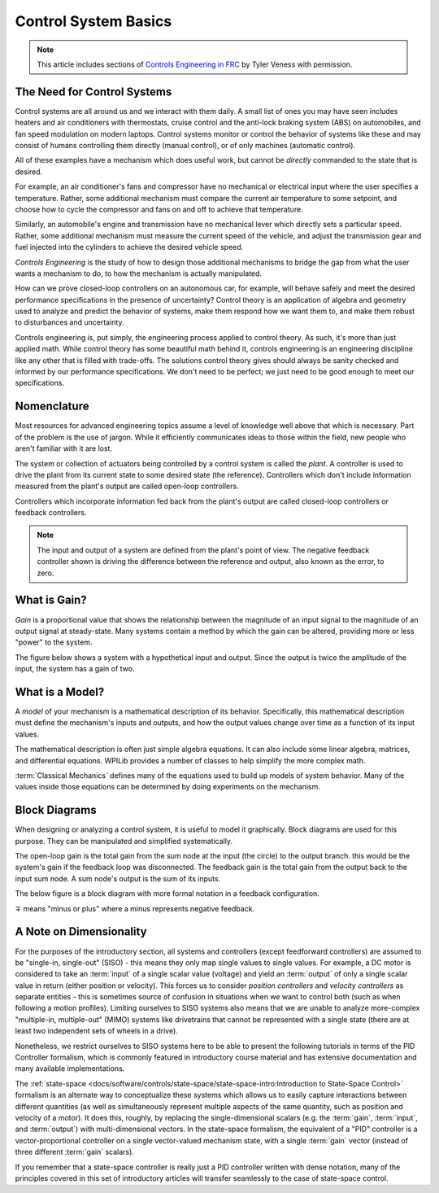 Control System Basics
=====================

.. note:: This article includes sections of `Controls Engineering in FRC <https://file.tavsys.net/control/controls-engineering-in-frc.pdf>`__ by Tyler Veness with permission.

The Need for Control Systems
----------------------------

Control systems are all around us and we interact with them daily. A small list of ones you may have seen includes heaters and air conditioners with thermostats, cruise control and the anti-lock braking system (ABS) on automobiles, and fan speed modulation on modern laptops. Control systems monitor or control the behavior of systems like these and may consist of humans controlling them directly (manual control), or of only machines (automatic control).

All of these examples have a mechanism which does useful work, but cannot be *directly* commanded to the state that is desired.

For example, an air conditioner's fans and compressor have no mechanical or electrical input where the user specifies a temperature. Rather, some additional mechanism must compare the current air temperature to some setpoint, and choose how to cycle the compressor and fans on and off to achieve that temperature.

Similarly, an automobile's engine and transmission have no mechanical lever which directly sets a particular speed. Rather, some additional mechanism must measure the current speed of the vehicle, and adjust the transmission gear and fuel injected into the cylinders to achieve the desired vehicle speed.

*Controls Engineering* is the study of how to design those additional mechanisms to bridge the gap from what the user wants a mechanism to do, to how the mechanism is actually manipulated.

How can we prove closed-loop controllers on an autonomous car, for example, will behave safely and meet the desired performance specifications in the presence of uncertainty? Control theory is an application of algebra and geometry used to analyze and predict the behavior of systems, make them respond how we want them to, and make them robust to disturbances and uncertainty.

Controls engineering is, put simply, the engineering process applied to control theory. As such, it's more than just applied math. While control theory has some beautiful math behind it, controls engineering is an engineering discipline like any other that is filled with trade-offs. The solutions control theory gives should always be sanity checked and informed by our performance specifications. We don't need to be perfect; we just need to be good enough to meet our specifications.

Nomenclature
------------

Most resources for advanced engineering topics assume a level of knowledge well above that which is necessary. Part of the problem is the use of jargon. While it efficiently communicates ideas to those within the field, new people who aren't familiar with it are lost.

The system or collection of actuators being controlled by a control system is called the *plant*. A controller is used to drive the plant from its current state to some desired state (the reference). Controllers which don't include information measured from the plant's output are called open-loop controllers.

Controllers which incorporate information fed back from the plant's output are called closed-loop controllers or feedback controllers.

.. image:: images/control-system-basics-feedbackplant.png
   :alt: A diagram of a basic feedback plant

.. note:: The input and output of a system are defined from the plant's point of view. The negative feedback controller shown is driving the difference between the reference and output, also known as the error, to zero.

What is Gain?
-------------

*Gain* is a proportional value that shows the relationship between the magnitude of an input signal to the magnitude of an output signal at steady-state. Many systems contain a method by which the gain can be altered, providing more or less "power" to the system.

The figure below shows a system with a hypothetical input and output. Since the output is twice the amplitude of the input, the system has a gain of two.

.. image:: images/control-system-basics-whatisgain.png
   :alt: A system diagram with hypothetical input and output

What is a Model?
----------------

A *model* of your mechanism is a mathematical description of its behavior. Specifically, this mathematical description must define the mechanism's inputs and outputs, and how the output values change over time as a function of its input values.

The mathematical description is often just simple algebra equations. It can also include some linear algebra, matrices, and differential equations. WPILib provides a number of classes to help simplify the more complex math.

:term:`Classical Mechanics` defines many of the equations used to build up models of system behavior. Many of the values inside those equations can be determined by doing experiments on the mechanism.

Block Diagrams
--------------

When designing or analyzing a control system, it is useful to model it graphically. Block diagrams are used for this purpose. They can be manipulated and simplified systematically.

.. image:: images/control-system-basics-blockdiagrams-1.png
   :alt: A figure of a block diagram

The open-loop gain is the total gain from the sum node at the input (the circle) to the output branch. this would be the system's gain if the feedback loop was disconnected. The feedback gain is the total gain from the output back to the input sum node. A sum node's output is the sum of its inputs.

The below figure is a block diagram with more formal notation in a feedback configuration.

.. image:: images/control-system-basic-blockdiagram-2.png
   :alt: An image of a block diagram with a more formal notation

:math:`\mp` means "minus or plus" where a minus represents negative feedback.

A Note on Dimensionality
------------------------

For the purposes of the introductory section, all systems and controllers (except feedforward controllers) are assumed to be "single-in, single-out" (SISO) - this means they only map single values to single values.  For example, a DC motor is considered to take an :term:`input` of a single scalar value (voltage) and yield an :term:`output` of only a single scalar value in return (either position or velocity).  This forces us to consider *position controllers* and *velocity controllers* as separate entities - this is sometimes source of confusion in situations when we want to control both (such as when following a motion profiles).  Limiting ourselves to SISO systems also means that we are unable to analyze more-complex "multiple-in, multiple-out" (MIMO) systems like drivetrains that cannot be represented with a single state (there are at least two independent sets of wheels in a drive).

Nonetheless, we restrict ourselves to SISO systems here to be able to present the following tutorials in terms of the PID Controller formalism, which is commonly featured in introductory course material and has extensive documentation and many available implementations.

The :ref:`state-space <docs/software/controls/state-space/state-space-intro:Introduction to State-Space Control>` formalism is an alternate way to conceptualize these systems which allows us to easily capture interactions between different quantities (as well as simultaneously represent multiple aspects of the same quantity, such as position and velocity of a motor).  It does this, roughly, by replacing the single-dimensional scalars (e.g. the :term:`gain`, :term:`input`, and :term:`output`) with multi-dimensional vectors.  In the state-space formalism, the equivalent of a "PID" controller is a vector-proportional controller on a single vector-valued mechanism state, with a single :term:`gain` vector (instead of three different :term:`gain` scalars).

If you remember that a state-space controller is really just a PID controller written with dense notation, many of the principles covered in this set of introductory articles will transfer seamlessly to the case of state-space control.
